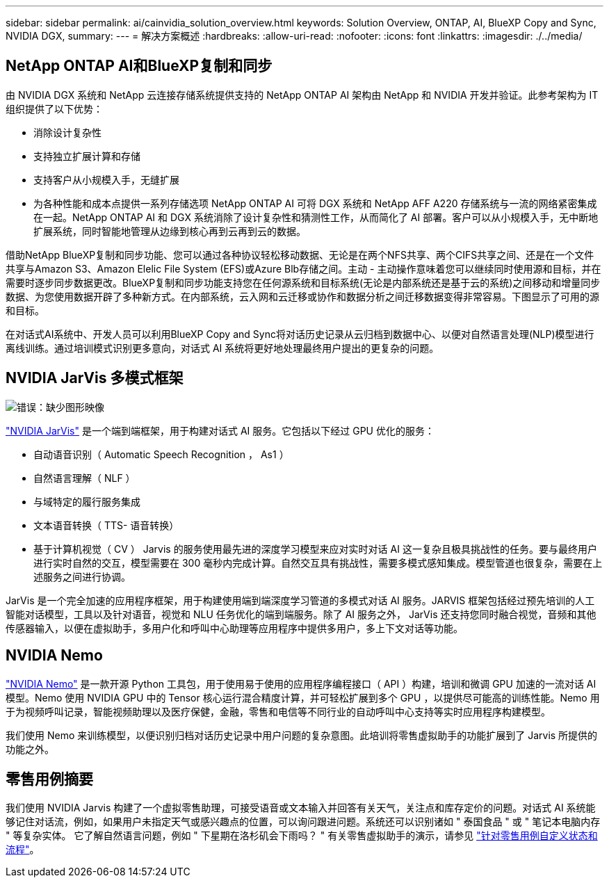 ---
sidebar: sidebar 
permalink: ai/cainvidia_solution_overview.html 
keywords: Solution Overview, ONTAP, AI, BlueXP Copy and Sync, NVIDIA DGX, 
summary:  
---
= 解决方案概述
:hardbreaks:
:allow-uri-read: 
:nofooter: 
:icons: font
:linkattrs: 
:imagesdir: ./../media/




== NetApp ONTAP AI和BlueXP复制和同步

由 NVIDIA DGX 系统和 NetApp 云连接存储系统提供支持的 NetApp ONTAP AI 架构由 NetApp 和 NVIDIA 开发并验证。此参考架构为 IT 组织提供了以下优势：

* 消除设计复杂性
* 支持独立扩展计算和存储
* 支持客户从小规模入手，无缝扩展
* 为各种性能和成本点提供一系列存储选项 NetApp ONTAP AI 可将 DGX 系统和 NetApp AFF A220 存储系统与一流的网络紧密集成在一起。NetApp ONTAP AI 和 DGX 系统消除了设计复杂性和猜测性工作，从而简化了 AI 部署。客户可以从小规模入手，无中断地扩展系统，同时智能地管理从边缘到核心再到云再到云的数据。


借助NetApp BlueXP复制和同步功能、您可以通过各种协议轻松移动数据、无论是在两个NFS共享、两个CIFS共享之间、还是在一个文件共享与Amazon S3、Amazon Elelic File System (EFS)或Azure Blb存储之间。主动 - 主动操作意味着您可以继续同时使用源和目标，并在需要时逐步同步数据更改。BlueXP复制和同步功能支持您在任何源系统和目标系统(无论是内部系统还是基于云的系统)之间移动和增量同步数据、为您使用数据开辟了多种新方式。在内部系统，云入网和云迁移或协作和数据分析之间迁移数据变得非常容易。下图显示了可用的源和目标。

在对话式AI系统中、开发人员可以利用BlueXP Copy and Sync将对话历史记录从云归档到数据中心、以便对自然语言处理(NLP)模型进行离线训练。通过培训模式识别更多意向，对话式 AI 系统将更好地处理最终用户提出的更复杂的问题。



== NVIDIA JarVis 多模式框架

image:cainvidia_image2.png["错误：缺少图形映像"]

https://devblogs.nvidia.com/introducing-jarvis-framework-for-gpu-accelerated-conversational-ai-apps/["NVIDIA JarVis"^] 是一个端到端框架，用于构建对话式 AI 服务。它包括以下经过 GPU 优化的服务：

* 自动语音识别（ Automatic Speech Recognition ， As1 ）
* 自然语言理解（ NLF ）
* 与域特定的履行服务集成
* 文本语音转换（ TTS- 语音转换）
* 基于计算机视觉（ CV ） Jarvis 的服务使用最先进的深度学习模型来应对实时对话 AI 这一复杂且极具挑战性的任务。要与最终用户进行实时自然的交互，模型需要在 300 毫秒内完成计算。自然交互具有挑战性，需要多模式感知集成。模型管道也很复杂，需要在上述服务之间进行协调。


JarVis 是一个完全加速的应用程序框架，用于构建使用端到端深度学习管道的多模式对话 AI 服务。JARVIS 框架包括经过预先培训的人工智能对话模型，工具以及针对语音，视觉和 NLU 任务优化的端到端服务。除了 AI 服务之外， JarVis 还支持您同时融合视觉，音频和其他传感器输入，以便在虚拟助手，多用户化和呼叫中心助理等应用程序中提供多用户，多上下文对话等功能。



== NVIDIA Nemo

https://developer.nvidia.com/nvidia-nemo["NVIDIA Nemo"^] 是一款开源 Python 工具包，用于使用易于使用的应用程序编程接口（ API ）构建，培训和微调 GPU 加速的一流对话 AI 模型。Nemo 使用 NVIDIA GPU 中的 Tensor 核心运行混合精度计算，并可轻松扩展到多个 GPU ，以提供尽可能高的训练性能。Nemo 用于为视频呼叫记录，智能视频助理以及医疗保健，金融，零售和电信等不同行业的自动呼叫中心支持等实时应用程序构建模型。

我们使用 Nemo 来训练模型，以便识别归档对话历史记录中用户问题的复杂意图。此培训将零售虚拟助手的功能扩展到了 Jarvis 所提供的功能之外。



== 零售用例摘要

我们使用 NVIDIA Jarvis 构建了一个虚拟零售助理，可接受语音或文本输入并回答有关天气，关注点和库存定价的问题。对话式 AI 系统能够记住对话流，例如，如果用户未指定天气或感兴趣点的位置，可以询问跟进问题。系统还可以识别诸如 " 泰国食品 " 或 " 笔记本电脑内存 " 等复杂实体。 它了解自然语言问题，例如 " 下星期在洛杉矶会下雨吗？ " 有关零售虚拟助手的演示，请参见 https://cainvidia_customize_states_and_flows_for_retail_use_case.html["针对零售用例自定义状态和流程"]。
